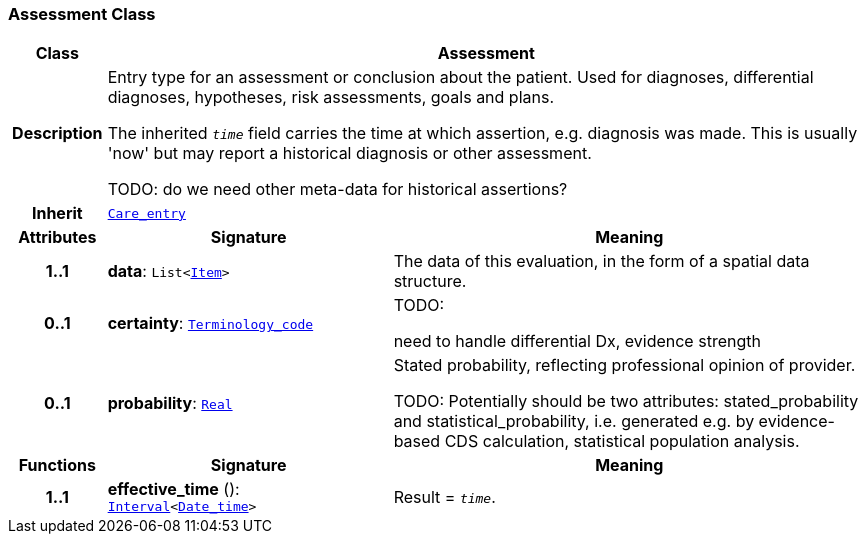 === Assessment Class

[cols="^1,3,5"]
|===
h|*Class*
2+^h|*Assessment*

h|*Description*
2+a|Entry type for an assessment or conclusion about the patient. Used for diagnoses, differential diagnoses, hypotheses, risk assessments, goals and plans.

The inherited `_time_` field carries the time at which assertion, e.g. diagnosis was made. This is usually 'now' but may report a historical diagnosis or other assessment.

TODO: do we need other meta-data for historical assertions?

h|*Inherit*
2+|`<<_care_entry_class,Care_entry>>`

h|*Attributes*
^h|*Signature*
^h|*Meaning*

h|*1..1*
|*data*: `List<link:/releases/GCM/{gcm_release}/data_structures.html#_item_class[Item^]>`
a|The data of this evaluation, in the form of a spatial data structure.

h|*0..1*
|*certainty*: `link:/releases/BASE/{base_release}/foundation_types.html#_terminology_code_class[Terminology_code^]`
a|TODO:

need to handle differential Dx, evidence strength

h|*0..1*
|*probability*: `link:/releases/BASE/{base_release}/foundation_types.html#_real_class[Real^]`
a|Stated probability, reflecting professional opinion of provider.

TODO: Potentially should be two attributes: stated_probability and statistical_probability, i.e. generated e.g. by evidence-based CDS calculation, statistical population analysis.
h|*Functions*
^h|*Signature*
^h|*Meaning*

h|*1..1*
|*effective_time* (): `link:/releases/BASE/{base_release}/foundation_types.html#_interval_class[Interval^]<link:/releases/BASE/{base_release}/foundation_types.html#_date_time_class[Date_time^]>`
a|Result = `_time_`.
|===
